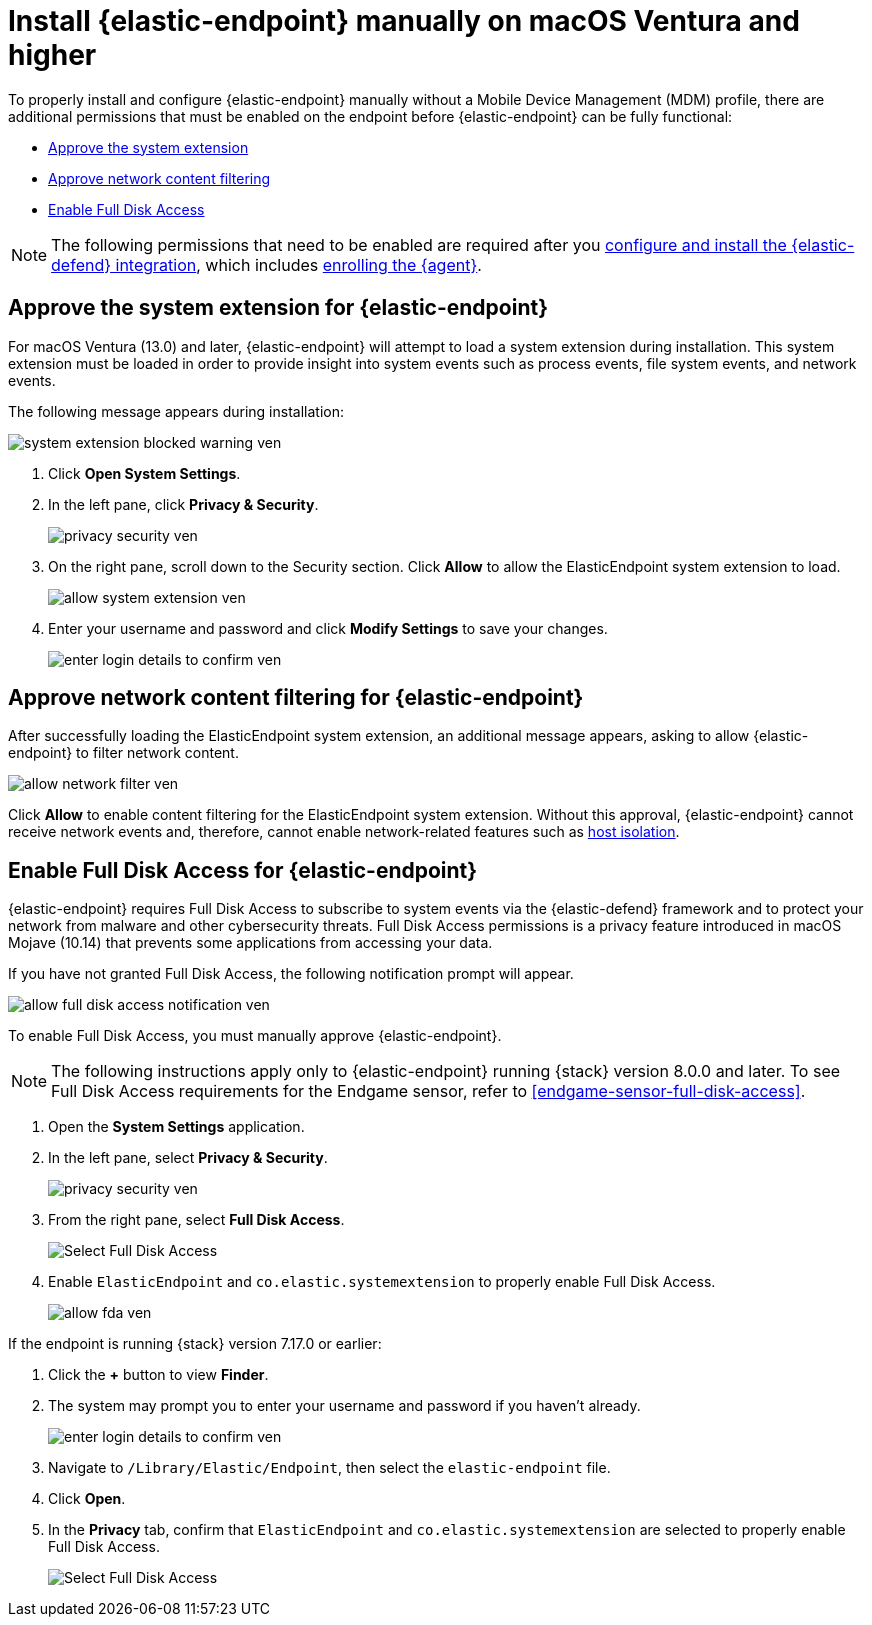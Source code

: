 [[deploy-elastic-endpoint-ven]]
= Install {elastic-endpoint} manually on macOS Ventura and higher

To properly install and configure {elastic-endpoint} manually without a Mobile Device Management (MDM) profile, there are additional permissions that must be enabled on the endpoint before {elastic-endpoint} can be fully functional:

* <<system-extension-endpoint, Approve the system extension>>
* <<allow-filter-content, Approve network content filtering>>
* <<enable-fda-endpoint, Enable Full Disk Access>>

NOTE: The following permissions that need to be enabled are required after you <<install-endpoint, configure and install the {elastic-defend} integration>>, which includes <<enroll-security-agent, enrolling the {agent}>>.

[discrete]
[[system-extension-endpoint-ven]]
== Approve the system extension for {elastic-endpoint}

For macOS Ventura (13.0) and later, {elastic-endpoint} will attempt to load a system extension during installation. This system extension must be loaded in order to provide insight into system events such as process events, file system events, and network events.

The following message appears during installation:

[role="screenshot"]
image::install-endpoint-ven/system_extension_blocked_warning_ven.png[]

. Click *Open System Settings*.
. In the left pane, click *Privacy & Security*.
+
[role="screenshot"]
image::install-endpoint-ven/privacy_security_ven.png[]
+
. On the right pane, scroll down to the Security section. Click *Allow* to allow the ElasticEndpoint system extension to load.
+
[role="screenshot"]
image::install-endpoint-ven/allow_system_extension_ven.png[]

. Enter your username and password and click **Modify Settings** to save your changes.

+
[role="screenshot"]
image::install-endpoint-ven/enter_login_details_to_confirm_ven.png[]

[discrete]
[[allow-filter-content-ven]]
== Approve network content filtering for {elastic-endpoint}

After successfully loading the ElasticEndpoint system extension, an additional message appears, asking to allow {elastic-endpoint} to filter network content.

[role="screenshot"]
image::install-endpoint-ven/allow_network_filter_ven.png[]

Click *Allow* to enable content filtering for the ElasticEndpoint system extension. Without this approval, {elastic-endpoint} cannot receive network events and, therefore, cannot enable network-related features such as <<host-isolation-ov, host isolation>>.

[discrete]
[[enable-fda-endpoint-ven]]
== Enable Full Disk Access for {elastic-endpoint}

{elastic-endpoint} requires Full Disk Access to subscribe to system events via the {elastic-defend} framework and to protect your network from malware and other cybersecurity threats. Full Disk Access permissions is a privacy feature introduced in macOS Mojave (10.14) that prevents some applications from accessing your data. 

If you have not granted Full Disk Access, the following notification prompt will appear. 

[role="screenshot"]
image::install-endpoint-ven/allow_full_disk_access_notification_ven.png[]

To enable Full Disk Access, you must manually approve {elastic-endpoint}. 

NOTE: The following instructions apply only to {elastic-endpoint} running {stack} version 8.0.0 and later. To see Full Disk Access requirements for the Endgame sensor, refer to <<endgame-sensor-full-disk-access>>.

. Open the *System Settings* application.
. In the left pane, select *Privacy & Security*.
+
[role="screenshot"]
image::install-endpoint-ven/privacy_security_ven.png[]
+
. From the right pane, select *Full Disk Access*.
+
[role="screenshot"]
image::install-endpoint-ven/select_fda_ven.png[Select Full Disk Access]
+
. Enable `ElasticEndpoint` and `co.elastic.systemextension` to properly enable Full Disk Access.
+
[role="screenshot"]
image::install-endpoint-ven/allow_fda_ven.png[]

If the endpoint is running {stack} version 7.17.0 or earlier:

. Click the *+* button to view *Finder*.
. The system may prompt you to enter your username and password if you haven't already.
+
[role="screenshot"]
image::install-endpoint-ven/enter_login_details_to_confirm_ven.png[]
+
. Navigate to `/Library/Elastic/Endpoint`, then select the `elastic-endpoint` file.
. Click *Open*.
. In the *Privacy* tab, confirm that `ElasticEndpoint` and `co.elastic.systemextension` are selected to properly enable Full Disk Access.
+
[role="screenshot"]
image::install-endpoint-ven/verify_fed_granted_ven.png[Select Full Disk Access]